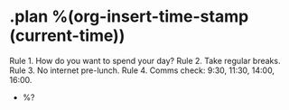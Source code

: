 * .plan %(org-insert-time-stamp (current-time))

Rule 1. How do you want to spend your day?
Rule 2. Take regular breaks.
Rule 3. No internet pre-lunch.
Rule 4. Comms check: 9:30, 11:30, 14:00, 16:00.

- %?
